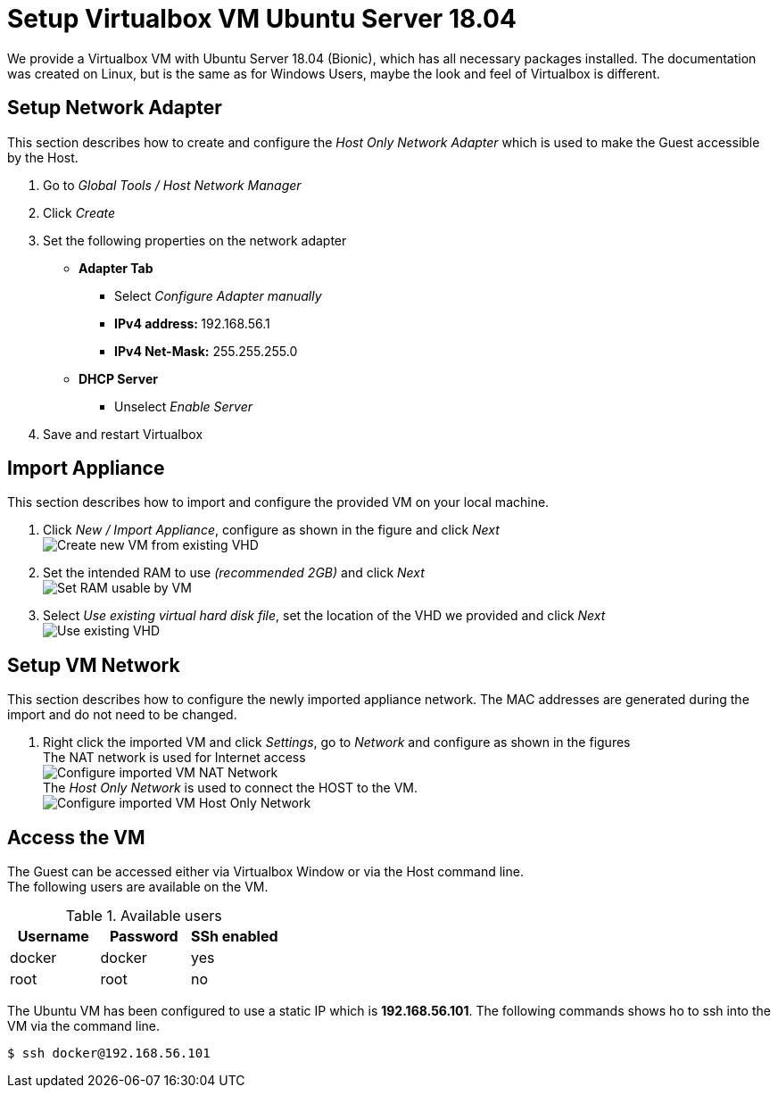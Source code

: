 # Setup Virtualbox VM Ubuntu Server 18.04

We provide a Virtualbox VM with Ubuntu Server 18.04 (Bionic), which has all necessary packages installed. The documentation was
created on Linux, but is the same as for Windows Users, maybe the look and feel of Virtualbox is different.


## Setup Network Adapter
This section describes how to create and configure the __Host Only Network Adapter__ which is used
to make the Guest accessible by the Host.

. Go to __Global Tools / Host Network Manager__
. Click __Create__
. Set the following properties on the network adapter
** **Adapter Tab**
*** Select __Configure Adapter manually__
*** **IPv4 address: ** 192.168.56.1
*** **IPv4 Net-Mask:** 255.255.255.0
** **DHCP Server**
*** Unselect __Enable Server__
. Save and restart Virtualbox

## Import Appliance
This section describes how to import and configure the provided VM on your local machine.

. Click __New / Import Appliance__, configure as shown in the figure and click __Next__ +
  image:./images/01_import-create-vm.png[Create new VM from existing VHD]
. Set the intended RAM to use __(recommended 2GB)__ and click __Next__  +
  image:./images/02_import-set-ram.png[Set RAM usable by VM]
. Select __Use existing virtual hard disk file__, set the location of the VHD we provided and click __Next__   +
  image:./images/03_import-set-existing-vhd.png[Use existing VHD]

## Setup VM Network
This section describes how to configure the newly imported appliance network. The MAC addresses are generated during the import and do not need to be changed.

. Right click the imported VM and click __Settings__, go to __Network__ and configure as shown in the figures   +
  The NAT network is used for Internet access +
  image:./images/04_import-configure-network.png[Configure imported VM NAT Network] +
  The __Host Only Network__ is used to connect the HOST to the VM. +
  image:./images/05_import-configure-network-2.png[Configure imported VM Host Only Network]

## Access the VM
The Guest can be accessed either via Virtualbox Window or via the Host command line. +
The following users are available on the VM.

.Available users
[options="header"]
|==========================
|      Username|Password|SSh enabled
|docker|docker|yes
|root|root|no
|==========================

The Ubuntu VM has been configured to use a static IP which is **192.168.56.101**. The following commands shows ho to
ssh into the VM via the command line.

[source,bash]
----
$ ssh docker@192.168.56.101
----
